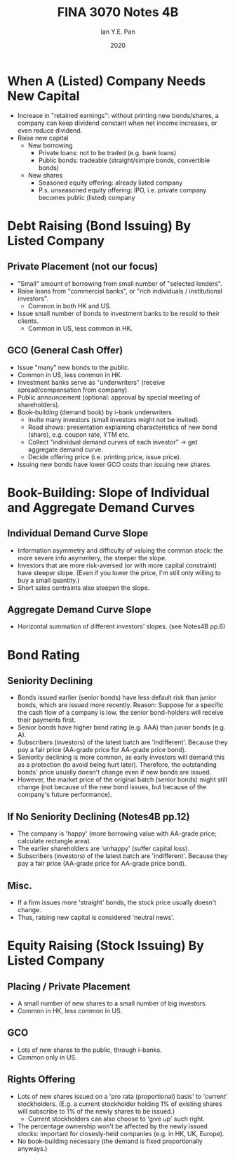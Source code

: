 #+Title: FINA 3070 Notes 4B
#+Author: Ian Y.E. Pan
#+Date: 2020
#+HTML_HEAD: <link rel="stylesheet" type="text/css" href="imagine.css" />
#+OPTIONS: toc:nil html-style:nil
* When A (Listed) Company Needs New Capital
- Increase in "retained earnings": without printing new bonds/shares,
  a company can keep dividend constant when net income increases, or
  even reduce dividend.
- Raise new capital
  - New borrowing
    - Private loans: not to be traded (e.g. bank loans)
    - Public bonds: tradeable (straight/simple bonds, convertible bonds)
  - New shares
    - Seasoned equity offering: already listed company
    - P.s. unseasoned equity offering: IPO, i.e. private company
      becomes public (listed) company
* Debt Raising (Bond Issuing) By Listed Company
** Private Placement (not our focus)
- "Small" amount of borrowing from small number of "selected lenders".
- Raise loans from "commercial banks", or "rich individuals /
  institutional investors".
  - Common in both HK and US.
- Issue small number of bonds to investment banks to be resold to
  their clients.
  - Common in US, less common in HK.
** GCO (General Cash Offer)
- Issue "many" new bonds to the public.
- Common in US, less common in HK.
- Investment banks serve as "underwriters" (receive
  spread/compensation from company).
- Public announcement (optional: approval by special meeting of shareholders).
- Book-building (demand book) by i-bank underwriters
  - Invite many investors (small investors might not be invited).
  - Road shows: presentation explaining characteristics of new bond
    (share), e.g. coupon rate, YTM etc.
  - Collect "individual demand curves of each investor" $\to$ get
    aggregate demand curve.
  - Decide offering price (i.e. printing price, issue price).
- Issuing new bonds have lower GCO costs than issuing new shares.
* Book-Building: Slope of Individual and Aggregate Demand Curves
** Individual Demand Curve Slope
- Information asymmetry and difficulty of valuing the common stock:
  the more severe info asymmtery, the steeper the slope.
- Investors that are more risk-aversed (or with more capital
  constraint) have steeper slope. (Even if you lower the price, I'm
  still only willing to buy a small quantity.)
- Short sales contraints also steepen the slope.
** Aggregate Demand Curve Slope
- Horizontal summation of different investors' slopes. (see Notes4B pp.6)
* Bond Rating
** Seniority Declining
- Bonds issued earlier (senior bonds) have less default risk than
  junior bonds, which are issued more recently. Reason: Suppose for a
  specific the cash flow of a company is low, the senior bond-holders
  will receive their payments first.
- Senior bonds have higher bond rating (e.g. AAA) than junior bonds
  (e.g. A).
- Subscribers (investors) of the latest batch are
  'indifferent'. Because they pay a fair price (AA-grade price for
  AA-grade price bond).
- Seniority declining is more common, as early investors will demand
  this as a protection (to avoid being hurt later). Therefore, the
  outstanding bonds' price usually doesn't change even if new bonds
  are issued.
- However, the market price of the original batch (senior bonds) might
  still change (not because of the new bond issues, but because of the
  company's future performance).
** If No Seniority Declining (Notes4B pp.12)
- The company is 'happy' (more borrowing value with AA-grade price;
  calculate rectangle area).
- The earlier shareholders are 'unhappy' (suffer capital loss).
- Subscribers (investors) of the latest batch are
  'indifferent'. Because they pay a fair price (AA-grade price for
  AA-grade price bond).
** Misc.
- If a firm issues more 'straight' bonds, the stock price usually
  doesn't change.
- Thus, raising new capital is considered 'neutral news'.
* Equity Raising (Stock Issuing) By Listed Company
** Placing / Private Placement
- A small number of new shares to a small number of big investors.
- Common in HK, less common in US.
** GCO
- Lots of new shares to the public, through i-banks.
- Common only in US.
** Rights Offering
- Lots of new shares issued on a 'pro rata (proportional) basis' to
  'current' stockholders. (E.g. a current stockholder holding 1% of
  existing shares will subscribe to 1% of the newly shares to be
  issued.)
  - Current stockholders can also choose to 'give up' such right.
- The percentage ownership won't be affected by the newly issued
  stocks: important for closesly-held companies (e.g. in HK, UK,
  Europe).
- No book-building necessary (the demand is fixed proportionally
  anyways.)
